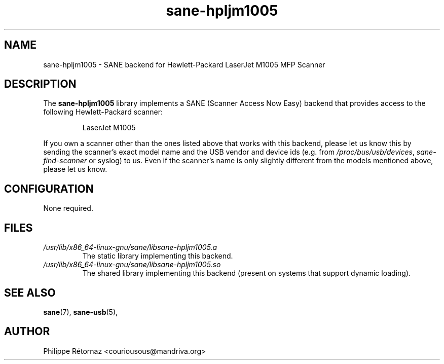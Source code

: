 .TH sane\-hpljm1005 5 "13 Jul 2008" "" "SANE Scanner Access Now Easy"
.IX sane\-hpljm1005
.SH NAME
sane\-hpljm1005 \- SANE backend for Hewlett-Packard LaserJet M1005 MFP Scanner
.SH DESCRIPTION
The
.B sane\-hpljm1005
library implements a SANE (Scanner Access Now Easy) backend that provides
access to the following Hewlett-Packard scanner:
.PP
.RS
LaserJet M1005
.RE
.PP
If you own a scanner other than the ones listed above that works with this
backend, please let us know this by sending the scanner's exact model name and
the USB vendor and device ids (e.g. from
.IR /proc/bus/usb/devices ,
.I sane\-find\-scanner
or syslog) to us. Even if the scanner's name is only slightly different from
the models mentioned above, please let us know.
.SH CONFIGURATION
None required.
.SH FILES
.TP
.I /usr/lib/x86_64-linux-gnu/sane/libsane\-hpljm1005.a
The static library implementing this backend.
.TP
.I /usr/lib/x86_64-linux-gnu/sane/libsane\-hpljm1005.so
The shared library implementing this backend (present on systems that
support dynamic loading).
.SH "SEE ALSO"
.BR sane (7),
.BR sane\-usb (5),

.SH AUTHOR
Philippe R\['e]tornaz <couriousous@mandriva.org>
